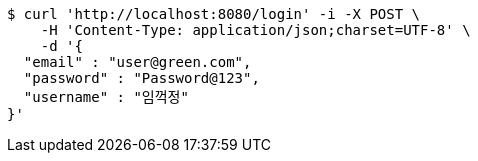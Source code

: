 [source,bash]
----
$ curl 'http://localhost:8080/login' -i -X POST \
    -H 'Content-Type: application/json;charset=UTF-8' \
    -d '{
  "email" : "user@green.com",
  "password" : "Password@123",
  "username" : "임꺽정"
}'
----